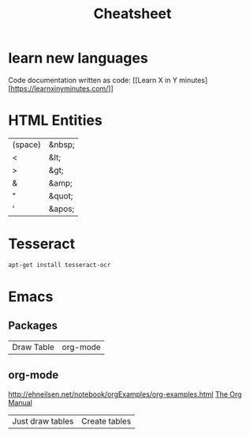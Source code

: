 #+TITLE:  Cheatsheet

* learn new languages

Code documentation written as code: [[Learn X in Y
minutes][https://learnxinyminutes.com/]]


* HTML Entities

| (space) | &nbsp; |
| <       | &lt;   |
| >       | &gt;   |
| &       | &amp;  |
| "       | &quot; |
| '       | &apos; |

* Tesseract

#+BEGIN_SRC sh
apt-get install tesseract-ocr
#+END_SRC

* Emacs

** Packages

| Draw Table | org-mode |

** org-mode

[[http://ehneilsen.net/notebook/orgExamples/org-examples.html]]
[[https://orgmode.org/org.html][The Org Manual]]

| Just draw tables | Create tables |
